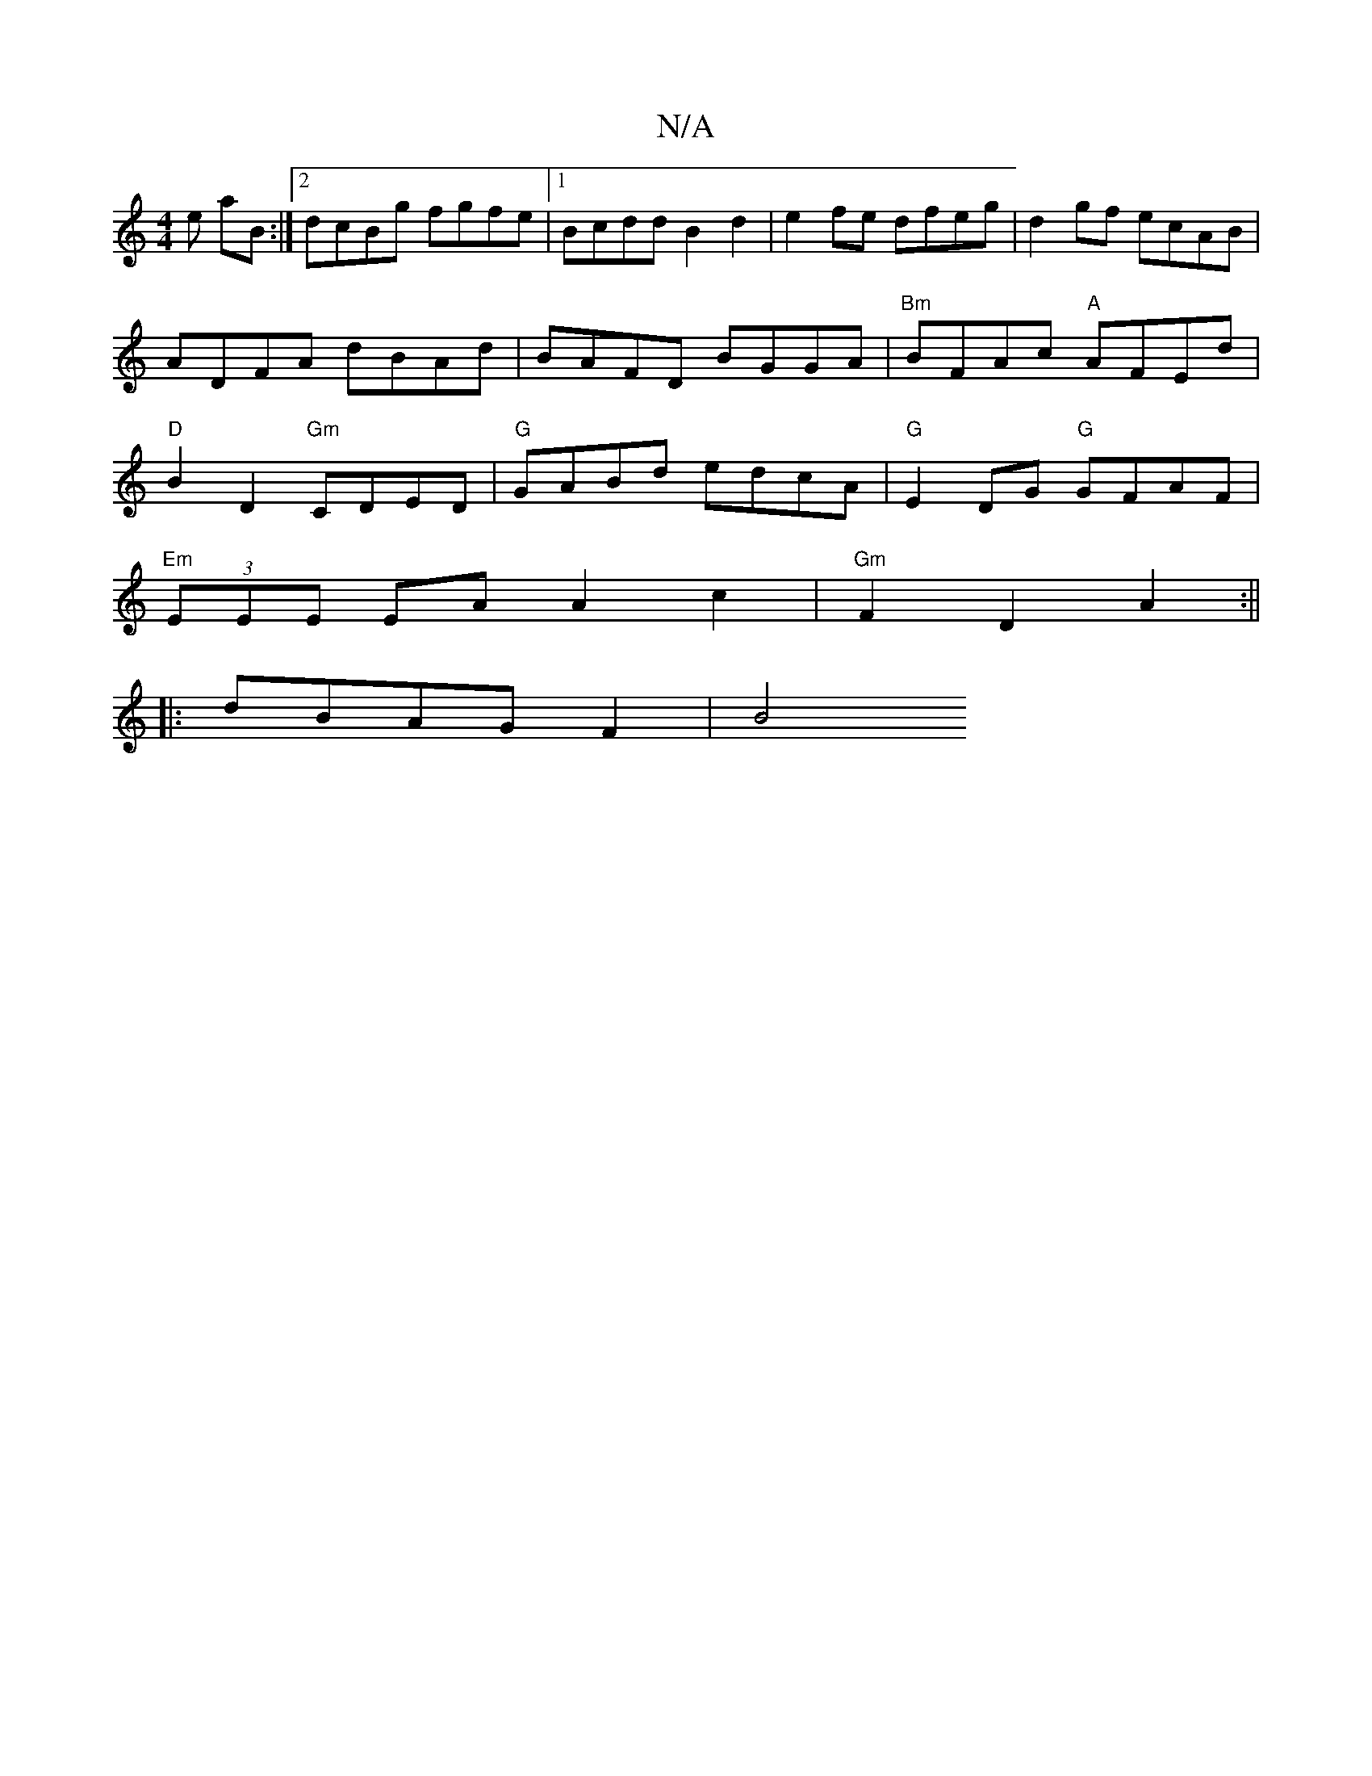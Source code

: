 X:1
T:N/A
M:4/4
R:N/A
K:Cmajor
e aB :|[2 dcBg fgfe |[1 Bcdd B2d2 | e2 fe dfeg | d2 gf ecAB | ADFA dBAd|BAFD BGGA|"Bm"BFAc "A" AFEd|"D"B2 D2 "Gm"CDED|"G" GABd edcA | "G"E2DG "G"GFAF|
"Em" (3EEE EA A2 c2 | "Gm" F2D2A2 :||
|:dBAGF2|B4